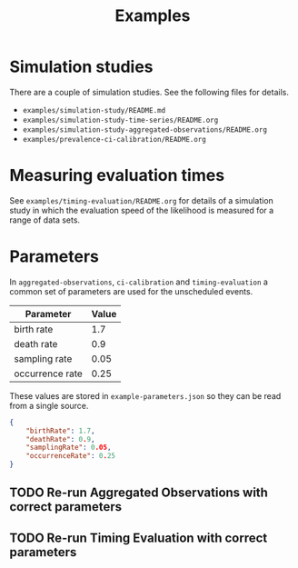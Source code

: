 #+title: Examples

* Simulation studies

There are a couple of simulation studies. See the following files for details.

- =examples/simulation-study/README.md=
- =examples/simulation-study-time-series/README.org=
- =examples/simulation-study-aggregated-observations/README.org=
- =examples/prevalence-ci-calibration/README.org=

* Measuring evaluation times

See =examples/timing-evaluation/README.org= for details of a simulation study in
which the evaluation speed of the likelihood is measured for a range of data
sets.

* Parameters

In =aggregated-observations=, =ci-calibration= and =timing-evaluation= a common
set of parameters are used for the unscheduled events.

| Parameter       | Value |
|-----------------+-------|
| birth rate      |   1.7 |
| death rate      |   0.9 |
| sampling rate   |  0.05 |
| occurrence rate |  0.25 |

These values are stored in =example-parameters.json= so they can be read from a
single source.

#+begin_src json :tangle example-parameters.json
{
    "birthRate": 1.7,
    "deathRate": 0.9,
    "samplingRate": 0.05,
    "occurrenceRate": 0.25
}
#+end_src

** TODO Re-run Aggregated Observations with correct parameters
** TODO Re-run Timing Evaluation with correct parameters

